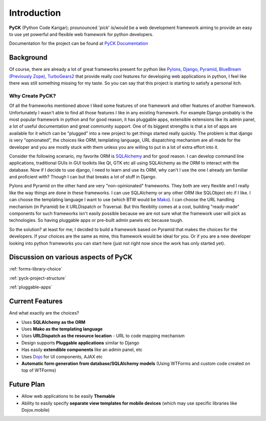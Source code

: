 .. _introduction:

Introduction
============

**PyCK** (Python Code Karigar); prounounced '*pick*' is/would be a web development framework
aiming to provide an easy to use yet powerful and flexible web framework for python developers.

Documentation for the project can be found at `PyCK Documentation <http://packages.python.org/PyCK/>`_

Background
----------

Of course, there are already a lot of great frameworks present for python like `Pylons <http://docs.pylonsproject.org/en/latest/docs/pylons.html>`_, `Django <https://www.djangoproject.com/>`_, `Pyramid <http://docs.pylonsproject.org/en/latest/docs/pyramid.html>`_, `BlueBream (Previously Zope) <http://bluebream.zope.org/>`_, `TurboGears2 <http://turbogears.org/>`_ that provide really cool
features for developing web applications in python, I feel like there was still something missing for my taste. So you can say that this project is starting to satisfy a personal itch.

Why Create PyCK?
*****************

Of all the frameworks mentioned above I liked some features of one framework and other features of another framework. Unfortunately I wasn't able to find all those features I like in any existing framework. For example Django probably is the most popular framework in python and for good reason, it has pluggable apps, extensible extensions like its admin panel, a lot of useful documentation and great community support. One of its biggest strengths is that a lot of apps are available for it which can be "plugged" into a new project to get things started really quickly. The problem is that django is very "opnionated", the choices like ORM, templating language, URL dispatching mechanism are all made for the developer and you are mostly stuck with them unless you are willing to put in a lot of extra effort into it.

Consider the following scenario, my favorite ORM is `SQLAlchemy <http://www.sqlalchemy.org/>`_ and for good reason. I can develop command line applications, traditional GUIs in GUI toolkits like Qt, GTK etc all using SQLAlchemy as the ORM to interact with the database. Now if I decide to use django, I need to learn and use its ORM, why can't I use the one I already am familiar and proficient with? Though I can but that breaks a lot of stuff in Django.

Pylons and Pyramid on the other hand are very "non-opinionated" frameworks. They both are very flexible and I really like the way things are done in these frameworks. I can use SQLAlchemy or any other ORM like SQLObject etc if I like. I can choose the templating language I want to use (which BTW would be `Mako <http://www.makotemplates.org/>`_). I can choose the URL handling mechanism (in Pyramid) be it URLDispatch or Traversal. But this flexiblity comes at a cost, building "ready-made" components for such frameworks isn't easily possible because we are not sure what the framework user will pick as technologies. So having pluggable apps or pre-built admin panels etc because tough.

So the solution? at least for me; I decided to build a framework based on Pyramid that makes the choices for the developers. If your choices are the same as mine, this framework would be ideal for you. Or if you are a new developer looking into python frameworks you can start here (just not right now since the work has only started yet).

Discussion on various aspects of PyCK
-------------------------------------

:ref:`forms-library-choice`

:ref:`pyck-project-structure`

:ref:`pluggable-apps`

Current Features
-----------------

And what exactly are the choices?

* Uses **SQLAlchemy as the ORM**
* Uses **Mako as the templating language**
* Uses **URLDispatch as the resource location** - URL to code mapping mechanism
* Design supports **Pluggable applications** similar to Django
* Has easily **extendible components** like an admin panel, etc
* Uses `Dojo <http://dojotoolkit.org/>`_ for UI components, AJAX etc
* **Automatic form generation from database/SQLAlchemy models** (Using WTForms and custom code created on top of WTForms)

Future Plan
-----------

* Allow web applications to be easily **Themable**
* Ability to easily specify **separate view templates for mobile devices** (which may use specific libraries like Dojox.mobile)
